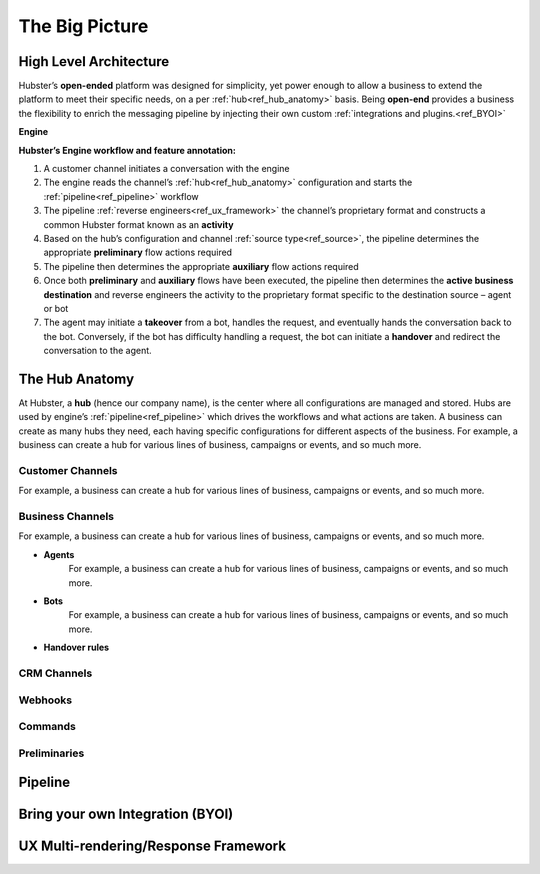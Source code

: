 .. _ref_big_picture:

The Big Picture
===============

High Level Architecture
^^^^^^^^^^^^^^^^^^^^^^^

Hubster’s **open-ended** platform was designed for simplicity, yet power enough to allow a business to extend the platform 
to meet their specific needs, on a per :ref:`hub<ref_hub_anatomy>` basis. Being **open-end** provides a business the flexibility to 
enrich the messaging pipeline by injecting their own custom :ref:`integrations and plugins.<ref_BYOI>` 

**Engine**

.. image:: images/arch_full.png
           :align: center

**Hubster’s Engine workflow and feature annotation:**

#. A customer channel initiates a conversation with the engine
#. The engine reads the channel’s :ref:`hub<ref_hub_anatomy>` configuration and starts the :ref:`pipeline<ref_pipeline>` workflow
#. The pipeline :ref:`reverse engineers<ref_ux_framework>` the channel’s proprietary format and constructs a common Hubster format known as an **activity**
#. Based on the hub’s configuration and channel :ref:`source type<ref_source>`, the pipeline determines the appropriate **preliminary** flow actions required
#. The pipeline then determines the appropriate **auxiliary** flow actions required
#. Once both **preliminary** and **auxiliary** flows have been executed, the pipeline then determines the **active business destination** 
   and reverse engineers the activity to the proprietary format specific to the destination source – agent or bot
#. The agent may initiate a **takeover** from a bot, handles the request, and eventually hands the conversation back to the bot. 
   Conversely, if the bot has difficulty handling a request, the bot can initiate a **handover** and redirect the conversation to the agent.

.. _ref_hub_anatomy:

The Hub Anatomy	
^^^^^^^^^^^^^^^

At Hubster, a **hub** (hence our company name), is the center where all configurations are managed and stored. 
Hubs are used by engine’s :ref:`pipeline<ref_pipeline>` which drives the workflows and what actions are taken. 
A business can create as many hubs they need, each having specific configurations for different aspects of the business. 
For example, a business can create a hub for various lines of business, campaigns or events, and so much more.

.. image:: images/hub.png
   :align: center

=================
Customer Channels
=================

For example, a business can create a hub for various lines of business, campaigns or events, and so much more.

=================
Business Channels
=================

For example, a business can create a hub for various lines of business, campaigns or events, and so much more.

* **Agents**
    For example, a business can create a hub for various lines of business, campaigns or events, and so much more.
    
* **Bots**
    For example, a business can create a hub for various lines of business, campaigns or events, and so much more.

* **Handover rules**

============
CRM Channels
============
.. 	Keyword/Phrase spotting

========
Webhooks
========

========
Commands
========
.. 	Quick Response
.. 	Dynamic
.. 	Transfer

=============
Preliminaries
=============
.. 	Language Translations
.. 	Sentiment Analysis
.. 	Open Hours



.. _ref_pipeline:

Pipeline
^^^^^^^^

.. _ref_BYOI:

Bring your own Integration (BYOI)
^^^^^^^^^^^^^^^^^^^^^^^^^^^^^^^^^


.. _ref_ux_framework:

UX Multi-rendering/Response Framework
^^^^^^^^^^^^^^^^^^^^^^^^^^^^^^^^^^^^^

